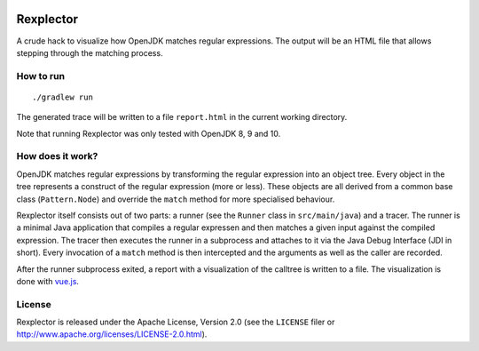 .. image:: https://img.shields.io/github/license/Trundle/rexplector.svg
   :target: https://tldrlegal.com/l/apache2

==========
Rexplector
==========

A crude hack to visualize how OpenJDK matches regular expressions. The output
will be an HTML file that allows stepping through the matching process.

.. image:: https://raw.githubusercontent.com/Trundle/rexplector/master/docs/report.png


How to run
==========

::

   ./gradlew run

The generated trace will be written to a file ``report.html`` in the current
working directory.

Note that running Rexplector was only tested with OpenJDK 8, 9 and 10.


How does it work?
=================

OpenJDK matches regular expressions by transforming the regular expression into
an object tree. Every object in the tree represents a construct of the regular
expression (more or less). These objects are all derived from a common base
class (``Pattern.Node``) and override the ``match`` method for more specialised
behaviour.

Rexplector itself consists out of two parts: a runner (see the ``Runner`` class
in ``src/main/java``) and a tracer. The runner is a minimal Java application
that compiles a regular expressen and then matches a given input against the
compiled expression. The tracer then executes the runner in a subprocess and
attaches to it via the Java Debug Interface (JDI in short). Every invocation of
a ``match`` method is then intercepted and the arguments as well as the caller
are recorded.

After the runner subprocess exited, a report with a visualization of the
calltree is written to a file. The visualization is done with `vue.js
<http://visjs.org/>`_.


License
=======

Rexplector is released under the Apache License, Version 2.0 (see the
``LICENSE`` filer or http://www.apache.org/licenses/LICENSE-2.0.html).
